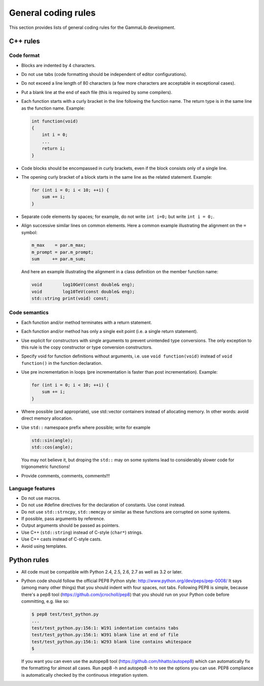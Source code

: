 General coding rules====================This section provides lists of general coding rules for the GammaLibdevelopment.C++ rules---------Code format^^^^^^^^^^^-  Blocks are indented by 4 characters.-  Do not use tabs (code formatting should be independent of editor   configurations).-  Do not exceed a line length of 80 characters (a few more characters   are acceptable in exceptional cases).-  Put a blank line at the end of each file (this is required by some   compilers).-  Each function starts with a curly bracket in the line following the   function name. The return type is in the same line as the function   name. Example:   .. code-block:: cpp       int function(void)       {           int i = 0;           ...           return i;       }-  Code blocks should be encompassed in curly brackets, even if the block   consists only of a single line.-  The opening curly bracket of a block starts in the same line as the   related statement. Example:   .. code-block:: cpp       for (int i = 0; i < 10; ++i) {           sum += i;       }-  Separate code elements by spaces; for example, do not write ``int i=0;``   but write ``int i = 0;``.-  Align successive similar lines on common elements. Here a common example   illustrating the alignment on the ``=`` symbol:   .. code-block:: cpp       m_max    = par.m_max;       m_prompt = par.m_prompt;       sum     += par.m_sum;   And here an example illustrating the alignment in a class definition on the   member function name:   .. code-block:: cpp       void        log10GeV(const double& eng);       void        log10TeV(const double& eng);       std::string print(void) const;Code semantics^^^^^^^^^^^^^^-  Each function and/or method terminates with a return statement.-  Each function and/or method has only a single exit point (i.e. a   single return statement).-  Use explicit for constructors with single arguments to prevent unintended   type conversions. The only exception to this rule is the copy   constructor or type conversion constructors.-  Specify void for function definitions without arguments, i.e. use   ``void function(void)`` instead of ``void function()`` in the   function declaration.-  Use pre incrementation in loops (pre incrementation is faster than   post incrementation). Example:   .. code-block:: cpp       for (int i = 0; i < 10; ++i) {           sum += i;       }-  Where possible (and appropriate), use std::vector containers instead   of allocating memory. In other words: avoid direct memory allocation.-  Use ``std::`` namespace prefix where possible; write for example   .. code-block:: cpp       std::sin(angle);       std::cos(angle);   You may not believe it, but droping the ``std::`` may on some systems   lead to considerably slower code for trigonometric functions!-  Provide comments, comments, comments!!!Language features^^^^^^^^^^^^^^^^^-  Do not use macros.-  Do not use #define directives for the declaration of constants. Use   const instead.-  Do not use ``std::strncpy``, ``std::memcpy`` or similar as these functions   are corrupted on some systems.-  If possible, pass arguments by reference.-  Output arguments should be passed as pointers.-  Use C++ (``std::string``) instead of C-style (``char*``) strings.-  Use C++ casts instead of C-style casts.-  Avoid using templates.Python rules-------------  All code must be compatible with Python 2.4, 2.5, 2.6, 2.7 as well as   3.2 or later.-  Python code should follow the official PEP8 Python style:   http://www.python.org/dev/peps/pep-0008/   It says (among many other things) that you should indent with four   spaces, not tabs. Following PEP8 is simple, because there's a pep8   tool (https://github.com/jcrocholl/pep8) that you should run on your   Python code before committing, e.g. like so:   .. code-block:: bash       $ pep8 test/test_python.py       ...       test/test_python.py:156:1: W191 indentation contains tabs       test/test_python.py:156:1: W391 blank line at end of file       test/test_python.py:156:1: W293 blank line contains whitespace       $   If you want you can even use the autopep8 tool   (https://github.com/hhatto/autopep8) which can automatically fix the   formatting for almost all cases. Run pep8 -h and autopep8 -h to see   the options you can use. PEP8 compliance is automatically checked by   the continuous integration system.